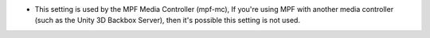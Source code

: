 * This setting is used by the MPF Media Controller (mpf-mc), If you're using MPF
  with another media controller (such as the Unity 3D Backbox Server), then it's
  possible this setting is not used.

